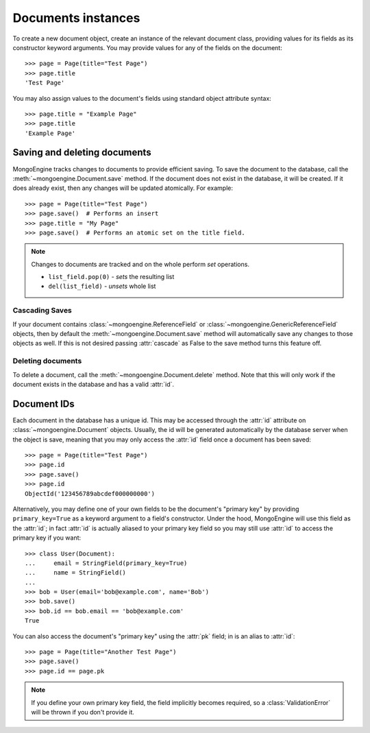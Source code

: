 ===================
Documents instances
===================
To create a new document object, create an instance of the relevant document
class, providing values for its fields as its constructor keyword arguments.
You may provide values for any of the fields on the document::

    >>> page = Page(title="Test Page")
    >>> page.title
    'Test Page'

You may also assign values to the document's fields using standard object
attribute syntax::

    >>> page.title = "Example Page"
    >>> page.title
    'Example Page'

Saving and deleting documents
=============================
MongoEngine tracks changes to documents to provide efficient saving.  To save
the document to the database, call the :meth:`~mongoengine.Document.save` method.
If the document does not exist in the database, it will be created. If it does
already exist, then any changes will be updated atomically.  For example::

    >>> page = Page(title="Test Page")
    >>> page.save()  # Performs an insert
    >>> page.title = "My Page"
    >>> page.save()  # Performs an atomic set on the title field.

.. note::

    Changes to documents are tracked and on the whole perform `set` operations.

    * ``list_field.pop(0)`` - *sets* the resulting list
    * ``del(list_field)``   - *unsets* whole list

.. seealso::
    :ref:`guide-atomic-updates`

Cascading Saves
---------------
If your document contains :class:`~mongoengine.ReferenceField` or
:class:`~mongoengine.GenericReferenceField` objects, then by default the
:meth:`~mongoengine.Document.save` method will automatically save any changes to
those objects as well.  If this is not desired passing :attr:`cascade` as False
to the save method turns this feature off.

Deleting documents
------------------
To delete a document, call the :meth:`~mongoengine.Document.delete` method.
Note that this will only work if the document exists in the database and has a
valid :attr:`id`.

Document IDs
============
Each document in the database has a unique id. This may be accessed through the
:attr:`id` attribute on :class:`~mongoengine.Document` objects. Usually, the id
will be generated automatically by the database server when the object is save,
meaning that you may only access the :attr:`id` field once a document has been
saved::

    >>> page = Page(title="Test Page")
    >>> page.id
    >>> page.save()
    >>> page.id
    ObjectId('123456789abcdef000000000')

Alternatively, you may define one of your own fields to be the document's
"primary key" by providing ``primary_key=True`` as a keyword argument to a
field's constructor. Under the hood, MongoEngine will use this field as the
:attr:`id`; in fact :attr:`id` is actually aliased to your primary key field so
you may still use :attr:`id` to access the primary key if you want::

    >>> class User(Document):
    ...     email = StringField(primary_key=True)
    ...     name = StringField()
    ...
    >>> bob = User(email='bob@example.com', name='Bob')
    >>> bob.save()
    >>> bob.id == bob.email == 'bob@example.com'
    True

You can also access the document's "primary key" using the :attr:`pk` field; in
is an alias to :attr:`id`::

    >>> page = Page(title="Another Test Page")
    >>> page.save()
    >>> page.id == page.pk

.. note::

   If you define your own primary key field, the field implicitly becomes
   required, so a :class:`ValidationError` will be thrown if you don't provide
   it.
